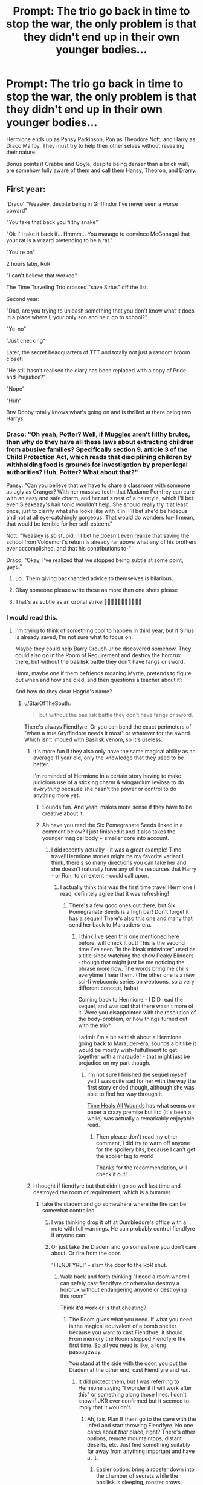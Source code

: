 #+TITLE: Prompt: The trio go back in time to stop the war, the only problem is that they didn't end up in their *own* younger bodies...

* Prompt: The trio go back in time to stop the war, the only problem is that they didn't end up in their *own* younger bodies...
:PROPERTIES:
:Author: ShredofInsanity
:Score: 349
:DateUnix: 1587068251.0
:DateShort: 2020-Apr-17
:END:
Hermione ends up as Pansy Parkinson, Ron as Theodore Nott, and Harry as Draco Malfoy. They must try to help their other selves without revealing their nature.

Bonus points if Crabbe and Goyle, despite being denser than a brick wall, are somehow fully aware of them and call them Hansy, Theoron, and Drarry.


** First year:

'Draco' "Weasley, despite being in Griffindor I've never seen a worse coward"

"You take that back you filthy snake"

"Ok I'll take it back if... Hmmm... You manage to convince McGonagal that your rat is a wizard pretending to be a rat."

"You're on"

2 hours later, RoR:

"I can't believe that worked"

The Time Traveling Trio crossed "save Sirius" off the list.

Second year:

"Dad, are you trying to unleash something that you don't know what it does in a place where I, your only son and heir, go to school?"

"Ye-no"

"Just checking"

Later, the secret headquarters of TTT and totally not just a random broom closet:

"He still hasn't realised the diary has been replaced with a copy of Pride and Prejudice?"

"Nope"

"Huh"

Btw Dobby totally knows what's going on and is thrilled at there being two Harrys
:PROPERTIES:
:Author: HairyHorux
:Score: 190
:DateUnix: 1587082053.0
:DateShort: 2020-Apr-17
:END:

*** Draco: "Oh yeah, Potter? Well, if Muggles aren't filthy brutes, then why do they have all these laws about extracting children from abusive families? Specifically section 9, article 3 of the Child Protection Act, which reads that disciplining children by withholding food is grounds for investigation by proper legal authorities? Huh, Potter? What about that?"

Pansy: "Can you believe that we have to share a classroom with someone as ugly as Granger? With her massive teeth that Madame Pomfrey can cure with an easy and safe charm, and her rat's nest of a hairstyle, which I'll bet even Sleakeazy's hair tonic wouldn't help. She should really try it at least once, just to clarify what she looks like with it in. I'll bet she'd be hideous and not at all eye-catchingly gorgeous. That would do wonders for- I mean, that would be terrible for her self-esteem."

Nott: "Weasley is so stupid, I'll bet he doesn't even realize that saving the school from Voldemort's return is already far above what any of his brothers ever accomplished, and that his contributions to-"

Draco: "Okay, I've realized that we stopped being subtle at some point, guys."
:PROPERTIES:
:Author: ForwardDiscussion
:Score: 211
:DateUnix: 1587090235.0
:DateShort: 2020-Apr-17
:END:

**** Lol. Them giving backhanded advice to themselves is hilarious.
:PROPERTIES:
:Author: StarOfTheSouth
:Score: 86
:DateUnix: 1587091191.0
:DateShort: 2020-Apr-17
:END:


**** Okay someone please write these as more than one shots please
:PROPERTIES:
:Author: TheIncendiaryDevice
:Score: 26
:DateUnix: 1587110373.0
:DateShort: 2020-Apr-17
:END:


**** That's as subtle as an orbital strike!🤣🤣🤣🤣🤣🤣🤣🤣🤣🤣🤣
:PROPERTIES:
:Author: Roncom234
:Score: 18
:DateUnix: 1587117085.0
:DateShort: 2020-Apr-17
:END:


*** I would read this.
:PROPERTIES:
:Author: angeliqu
:Score: 39
:DateUnix: 1587082869.0
:DateShort: 2020-Apr-17
:END:

**** I'm trying to think of something cool to happen in third year, but if Sirius is already saved, I'm not sure what to focus on.

Maybe they could help Barry Crouch Jr be discovered somehow. They could also go in the Room of Requirement and destroy the horcrux there, but without the basilisk battle they don't have fangs or sword.

Hmm, maybe one if them befriends moaning Myrtle, pretends to figure out when and how she died, and then questions a teacher about it?

And how do they clear Hagrid's name?
:PROPERTIES:
:Author: academico5000
:Score: 36
:DateUnix: 1587084338.0
:DateShort: 2020-Apr-17
:END:

***** u/StarOfTheSouth:
#+begin_quote
  but without the basilisk battle they don't have fangs or sword.
#+end_quote

There's always Fiendfyre. Or you can bend the exact perimeters of "when a true Gryffindore needs it most" or whatever for the sword. Which isn't imbued with Basilisk venom, so it's useless.
:PROPERTIES:
:Author: StarOfTheSouth
:Score: 31
:DateUnix: 1587085197.0
:DateShort: 2020-Apr-17
:END:

****** It's more fun if they also only have the same magical ability as an average 11 year old, only the knowledge that they used to be better.

I'm reminded of Hermione in a certain story having to make judicious use of a sticking charm & wingardium leviosa to do /everything/ because she hasn't the power or control to do anything more yet.
:PROPERTIES:
:Author: 360Saturn
:Score: 15
:DateUnix: 1587133414.0
:DateShort: 2020-Apr-17
:END:

******* Sounds fun. And yeah, makes more sense if they have to be creative about it.
:PROPERTIES:
:Author: StarOfTheSouth
:Score: 4
:DateUnix: 1587133620.0
:DateShort: 2020-Apr-17
:END:


******* Ah have you read the Six Pomegranate Seeds linked in a comment below? I just finished it and it also takes the younger magical body + smaller core into account.
:PROPERTIES:
:Author: one_small_god
:Score: 1
:DateUnix: 1587401608.0
:DateShort: 2020-Apr-20
:END:

******** I did recently actually - it was a great example! Time travel!Hermione stories might be my favorite variant I think, there's so many directions you can take her and she doesn't naturally have any of the resources that Harry - or Ron, to an extent - could call upon.
:PROPERTIES:
:Author: 360Saturn
:Score: 3
:DateUnix: 1587402012.0
:DateShort: 2020-Apr-20
:END:

********* I actually think this was the first time travel!Hermione I read, definitely agree that it was refreshing!
:PROPERTIES:
:Author: one_small_god
:Score: 2
:DateUnix: 1587404282.0
:DateShort: 2020-Apr-20
:END:

********** There's a few good ones out there, but Six Pomegranate Seeds is a high bar! Don't forget it has a sequel! There's also [[https://archiveofourown.org/works/15430560/chapters/35816418][this one]] and many that send her back to Marauders-era.
:PROPERTIES:
:Author: 360Saturn
:Score: 3
:DateUnix: 1587404986.0
:DateShort: 2020-Apr-20
:END:

*********** I think I've seen this one mentioned here before, will check it out! This is the second time I've seen "In the bleak midwinter" used as a title since watching the show Peaky Blinders - though that might just be me noticing the phrase more now. The words bring me chills everytime I hear them. (The other one is a new sci-fi webcomic series on webtoons, so a very different concept, haha)

Coming back to Hermione - I DID read the sequel, and was sad that there wasn't more of it. Were you disappointed with the resolution of the body-problem, or how things turned out with the trio?

I admit I'm a bit skittish about a Hermione going back to Marauder-era, sounds a bit like it would be mostly wish-fulfullment to get together with a marauder - that might just be prejudice on my part though.
:PROPERTIES:
:Author: one_small_god
:Score: 1
:DateUnix: 1587405760.0
:DateShort: 2020-Apr-20
:END:

************ I'm not sure I finished the sequel myself yet! I was quite sad for her with the way the first story ended though, although she was able to find her way through it.

[[https://www.fanfiction.net/s/7410369/1/][Time Heals All Wounds]] has what seems on paper a crazy premise but iirc (it's been a while) was actually a remarkably enjoyable read.
:PROPERTIES:
:Author: 360Saturn
:Score: 2
:DateUnix: 1587407429.0
:DateShort: 2020-Apr-20
:END:

************* Then please don't read my other comment, I did try to warn off anyone for the spoilery bits, because I can't get the spoiler tag to work!

Thanks for the recommendation, will check it out!
:PROPERTIES:
:Author: one_small_god
:Score: 1
:DateUnix: 1587409823.0
:DateShort: 2020-Apr-20
:END:


****** I thought if fiendfyre but that didn't go so well last time and destroyed the room of requirement, which is a bummer.
:PROPERTIES:
:Author: academico5000
:Score: 8
:DateUnix: 1587085645.0
:DateShort: 2020-Apr-17
:END:

******* take the diadem and go somewhere where the fire can be somewhat controlled
:PROPERTIES:
:Author: TiffieGeltz
:Score: 6
:DateUnix: 1587098153.0
:DateShort: 2020-Apr-17
:END:

******** I was thinking drop it off at Dumbledore's office with a note with full warnings. He can probably control fiendfyre if anyone can
:PROPERTIES:
:Author: academico5000
:Score: 10
:DateUnix: 1587098487.0
:DateShort: 2020-Apr-17
:END:


******** Or just take the Diadem and go somewhere you don't care about. Or fire from the door.

"FIENDFYRE!" - slam the door to the RoR shut.
:PROPERTIES:
:Author: StarOfTheSouth
:Score: 7
:DateUnix: 1587098862.0
:DateShort: 2020-Apr-17
:END:

********* Walk back and forth thinking "I need a room where I can safely cast fiendfyre or otherwise destroy a horcrux without endangering anyone or destroying this room"

Think it'd work or is that cheating?
:PROPERTIES:
:Author: academico5000
:Score: 17
:DateUnix: 1587100431.0
:DateShort: 2020-Apr-17
:END:

********** The Room gives what you need. If what you need is the magical equivalent of a bomb shelter because you want to cast Fiendfyre, it should. From memory the Room stopped Fiendfyre the first time. So all you need is like, a long passageway.

You stand at the side with the door, you put the Diadem at the other end, cast Fiendfyre and /run/.
:PROPERTIES:
:Author: StarOfTheSouth
:Score: 10
:DateUnix: 1587100578.0
:DateShort: 2020-Apr-17
:END:

*********** It did protect them, but I was referring to Hermione saying "I wonder if it will work after this" or something along those lines. I don't know if JKR ever confirmed but it seemed to imply that it wouldn't.
:PROPERTIES:
:Author: academico5000
:Score: 10
:DateUnix: 1587101822.0
:DateShort: 2020-Apr-17
:END:

************ Ah, fair. Plan B then: go to the cave with the Inferi and start throwing Fiendfyre. No one cares about /that/ place, right? There's other options, remote mountaintops, distant deserts, etc. Just find something suitably far away from anything important and have at it.
:PROPERTIES:
:Author: StarOfTheSouth
:Score: 4
:DateUnix: 1587101931.0
:DateShort: 2020-Apr-17
:END:

************* Easier option: bring a rooster down into the chamber of secrets while the basilisk is sleeping, rooster crows, basilisk dies, use the fangs. Didn't occur to me sooner.
:PROPERTIES:
:Author: academico5000
:Score: 8
:DateUnix: 1587102016.0
:DateShort: 2020-Apr-17
:END:

************** Or that. Assuming that the new Harry can still speak Parseltongue to get into the Chamber. He might not, depending on how it works.

Or Ron can open it because he can /do that/ I guess.
:PROPERTIES:
:Author: StarOfTheSouth
:Score: 4
:DateUnix: 1587102090.0
:DateShort: 2020-Apr-17
:END:

*************** Haha yes. Parseltongue ex machina? Or, or, they could /trick/ the young Harry into opening it for them somehow!!
:PROPERTIES:
:Author: academico5000
:Score: 6
:DateUnix: 1587102600.0
:DateShort: 2020-Apr-17
:END:

**************** Problem with that, is that it would involve Harry having to go down with them. And that would lead to a lot of conversations no one really wants to have just yet.

Like how they knew there was a Basilisk down there. Or why Harry can speak to snakes. Or what they're doing with that Diadem.
:PROPERTIES:
:Author: StarOfTheSouth
:Score: 5
:DateUnix: 1587103029.0
:DateShort: 2020-Apr-17
:END:

***************** Hehe. That would be the fun part, figuring it out. You could cheat and make up some sort of memory potion where they take him and do the things, but then he forgets about it. That's a bit lazy though. I would reaaalllly love to think of some routes of action where this could be pulled off that don't interfere with suspension of disbelief too much, or resort to magics that have nothing to do with canon.

What if they somehow got Harry to have a conversation with a snake, and say necessary words like "open" in the conversation. Then they bring a pensieve down with them and use it like a tape recorder. (Like when Bertha Jorkins sort of popped out of the pensieve in Dumbledore's office.)
:PROPERTIES:
:Author: academico5000
:Score: 7
:DateUnix: 1587109731.0
:DateShort: 2020-Apr-17
:END:

****************** u/StarOfTheSouth:
#+begin_quote
  you could cheat and make up some sort of memory potion
#+end_quote

See, I'd probably end up going cartoonishly crack with this idea, so instead of a potion it's Ron with a frying pan or something.

But yeah, creative solutions are preferred, even if I do enjoy different sorts of magic showing up in fics.
:PROPERTIES:
:Author: StarOfTheSouth
:Score: 5
:DateUnix: 1587112896.0
:DateShort: 2020-Apr-17
:END:


***** Their mission could be to make Remus Lupin stay as the DADA teacher. He was the best one they had and that would prevent Fake-Moody and Umbridge from coming. So if they raised awareness of this potion that let's werewolves be peaceful at full moon, he wouldn't need to leave.
:PROPERTIES:
:Author: -tschulie
:Score: 16
:DateUnix: 1587104673.0
:DateShort: 2020-Apr-17
:END:

****** They'd have to break Tom's curse on the position to do that, I presume. Which would mean perhaps delving into the magic surrounding it - the only other option is to kill him with all his horcruxes.

It gets really difficult when they have to figure out how to get rid of the horcrux in young!Harry. That's why so many of these fics preserve the timeline. He can only live through AK if Voldemort uses his blood for the build a body ritual. Unless you make up some other magic to do it which I'm not a fan of.
:PROPERTIES:
:Author: academico5000
:Score: 10
:DateUnix: 1587109414.0
:DateShort: 2020-Apr-17
:END:

******* u/StarOfTheSouth:
#+begin_quote
  Which would mean perhaps delving into the magic surrounding it - the only other option is to kill him with all his horcruxes.
#+end_quote

Or just end the course of "Defence Against the Dark Arts" and start a /new/ course titled "Defending Yourself Against the Dark Arts" or something.

The new position is /not/ cursed, so Lupin can stay on.
:PROPERTIES:
:Author: StarOfTheSouth
:Score: 14
:DateUnix: 1587113000.0
:DateShort: 2020-Apr-17
:END:

******** Now that's thinking outside the box.
:PROPERTIES:
:Author: academico5000
:Score: 7
:DateUnix: 1587113064.0
:DateShort: 2020-Apr-17
:END:

********* Forty years and no one thought of that. See: it's stuff like this why I think wizards are all idiots.

Of course, there is the problem of convincing the higher ups to go along with this, but that's a separate issue.
:PROPERTIES:
:Author: StarOfTheSouth
:Score: 8
:DateUnix: 1587113146.0
:DateShort: 2020-Apr-17
:END:

********** Most wizards /are/ idiots. It's the failing of being able to wave a wand to complete most daily tasks. It causes one to strive and struggle for little which leads to a less expansive and adaptable thought process. If one can't accomplish a task easily with a wand they often times just forget about the possibility --- Patronus charm capability is supposed to be far and few between, yet Harry Potter was able to teach and encourage all the /DA/ kids into being able to perform it. They didn't just need encouragement from Harry but the clear and very real immediate threat that the Dementors around the school had provided. They believed they /needed/ to be able to perform the Patronus charm even if it was an incorporeal Patronus. Most wizards will not have such a situation where they /must/ be able to perform a spell outside of school requirements.

Half-bloods have an interesting perspective in being able to see both worlds from a familiar perspective that makes adaptation to both easy enough to prevent the stagnation often seen in wizard development and thought process.

If think about how the most powerful wizards in the series: * * Harry Potter --- Half-blooded * Albus Dumbledore --- Half-blooded * Tom Riddle --- Half-blooded * Gellert Grindelwald --- unknown if he is a pure blood or half-blood. Considering his knowledge about muggle history and current events during his time it would make the most sense for him to be half-blooded, having lived his early life with a foot in the muggle world. * Severus Snape --- Half-blooded. Honorable mention. I am unsure if I would consider Severus Snape to be one of the most powerful but he's certainly one of the most cunning in utilizing what power he does possess. He was able to keep up the charade with an intensely paranoid Voldemort for so long. I'm not sure if the Elder Wand bonding debacle that lead to his death was due to a failing on Tom's part of to Snapes manipulations leading Voldemort into believing the Elder Wand saw him as it's master as opposed to Snape.
:PROPERTIES:
:Author: Kitten_Wizard
:Score: 8
:DateUnix: 1587129574.0
:DateShort: 2020-Apr-17
:END:

*********** I don't know about you but Neville is pretty powerful, and is a pureblood.
:PROPERTIES:
:Author: Erkkipotter
:Score: 3
:DateUnix: 1587137472.0
:DateShort: 2020-Apr-17
:END:

************ It's been a while since I've read the books again but I can't actually remember Neville excelling in /any/ wand work.
:PROPERTIES:
:Author: Kitten_Wizard
:Score: 3
:DateUnix: 1587150643.0
:DateShort: 2020-Apr-17
:END:

************* Maybe because he had his fathers wand? Which wasn't at all matched to him? You know neville got another wand later and suddenly everything was easy.
:PROPERTIES:
:Author: Erkkipotter
:Score: 3
:DateUnix: 1587157143.0
:DateShort: 2020-Apr-18
:END:


******* Or work around the wording of it. If Lupin moved to part time or officially quit but stayed on as an advisor or something along such lines.
:PROPERTIES:
:Author: 360Saturn
:Score: 2
:DateUnix: 1587133526.0
:DateShort: 2020-Apr-17
:END:


*** I love the idea that Dobby time travels too and is just stoked he gets double the Harry Potter.
:PROPERTIES:
:Author: goo_goo_gajoob
:Score: 1
:DateUnix: 1588327059.0
:DateShort: 2020-May-01
:END:


** Switch Harry and Ron because Ron hates Draco more and it would be more fun
:PROPERTIES:
:Author: InLoveWithBooks
:Score: 96
:DateUnix: 1587076892.0
:DateShort: 2020-Apr-17
:END:

*** You could have a small arc with this, draw out the stages of grief in a comical manner. First he denies it, says he /is/ ron and noone else, then he rages against his identity, then he dyes his hair red and uses a marker to draw freckles, then he gets depressed, and then he starts making jokes about it.

"I have become the very thing I swore to destroy, Harry"

"Hey, Harry! Check out how pure my blood is!"

"They say you should trust nobody, not even yourself." /taps nose/

Just stuff like that. Angst is overdone.
:PROPERTIES:
:Author: Uncommonality
:Score: 141
:DateUnix: 1587079078.0
:DateShort: 2020-Apr-17
:END:

**** I would definitely read this. Especially if the other characters are fairly serious and Ron's drama-Queen antics are just like sprinkled through and the main characters mostly ignore him but all the side characters are really confused.
:PROPERTIES:
:Author: angeliqu
:Score: 74
:DateUnix: 1587082929.0
:DateShort: 2020-Apr-17
:END:

***** That would be hilarious.
:PROPERTIES:
:Author: ShredofInsanity
:Score: 28
:DateUnix: 1587083237.0
:DateShort: 2020-Apr-17
:END:


**** Ron starts acting like A Very Potter Musical's Draco, lounging and rolling on the ground whenever he's been talking for more than ten seconds, talking about riding lions on Mars, and determinedly reminding everyone that he doesn't have a crush on Hermione Granger, who doesn't have any good points except her perfect diction, beautiful hazel eyes, inspiring drive to improve herself, and adorable buck teeth.
:PROPERTIES:
:Author: ForwardDiscussion
:Score: 63
:DateUnix: 1587089616.0
:DateShort: 2020-Apr-17
:END:

***** Anddddd now I know how I'm spending my night.
:PROPERTIES:
:Author: orangedarkchocolate
:Score: 23
:DateUnix: 1587096557.0
:DateShort: 2020-Apr-17
:END:


***** I am rescinding an upvote and giving it to you. I hope you're happy
:PROPERTIES:
:Author: TheIncendiaryDevice
:Score: 10
:DateUnix: 1587110611.0
:DateShort: 2020-Apr-17
:END:


**** Harry or Hermione morbidly responds to that with

H: "Well, we need to wait until third year..."\\
R: "Why?"\\
H: "We need a dementor to fully cement the change."\\
R: "Why the bloody hell would we need that for that?!"\\
H: "Everybody knows gingers don't have souls."\\
Cue Harry pissing himself in laughter as Ron sputters.\\
End angst.
:PROPERTIES:
:Author: Nyanmaru_San
:Score: 58
:DateUnix: 1587085585.0
:DateShort: 2020-Apr-17
:END:


*** Ooh yes that way Harry can tell Ron "here, you finally get what you've always wanted money and sort of fame"
:PROPERTIES:
:Author: Lost_in_math
:Score: 34
:DateUnix: 1587079962.0
:DateShort: 2020-Apr-17
:END:

**** Yeeessss
:PROPERTIES:
:Author: InLoveWithBooks
:Score: 11
:DateUnix: 1587080027.0
:DateShort: 2020-Apr-17
:END:


*** Voldemort manages to come back somehow but ron has grown attached to his malfoy family

so has to save them
:PROPERTIES:
:Author: CommanderL3
:Score: 37
:DateUnix: 1587084090.0
:DateShort: 2020-Apr-17
:END:


*** What happens when Draco!Ron starts interacting with Dobby?
:PROPERTIES:
:Author: CryptidGrimnoir
:Score: 20
:DateUnix: 1587083398.0
:DateShort: 2020-Apr-17
:END:

**** Presumably be utterly confused as to why Draco now identifies as a ginger.
:PROPERTIES:
:Author: ShredofInsanity
:Score: 40
:DateUnix: 1587084191.0
:DateShort: 2020-Apr-17
:END:


**** Idk dobby would probably know he isn't really Draco magical signature or something....
:PROPERTIES:
:Author: InLoveWithBooks
:Score: 6
:DateUnix: 1587084147.0
:DateShort: 2020-Apr-17
:END:

***** Or Draco!Ron summons Dobby to Hogwarts and immediately frees him.
:PROPERTIES:
:Author: CryptidGrimnoir
:Score: 9
:DateUnix: 1587087616.0
:DateShort: 2020-Apr-17
:END:

****** Ron/Draco: "Wait, I have an idea."

Ron/Draco: /Proceeds to free every Malfoy House Elf./
:PROPERTIES:
:Author: StarOfTheSouth
:Score: 14
:DateUnix: 1587091331.0
:DateShort: 2020-Apr-17
:END:

******* Was there more than one Malfoy House Elf? I know fanon likes to think that there was, but I don't remember Regular Malfoy mentioning it in canon?
:PROPERTIES:
:Author: CryptidGrimnoir
:Score: 3
:DateUnix: 1587116141.0
:DateShort: 2020-Apr-17
:END:

******** Not sure, but I can't see people like Lucius and Narcissa having only /one/ servant. Magic or no, Dobby can only be in one place at once.
:PROPERTIES:
:Author: StarOfTheSouth
:Score: 7
:DateUnix: 1587116268.0
:DateShort: 2020-Apr-17
:END:

********* Dobby mentions that in the War, "we House Elves were treated like vermin. Of course...Dobby is still treated like vermin."

You have a point about Lucius and Narcissa being the type of people who would have more than one servant, but I can't see Dobby not mentioning "the other House Elves who are still serving Dobby's old masters."

And Draco actually mentioned that Lupin "dresses like our old House Elf," which seems to imply there was only ever Dobby.

Though the image of Draco having to do chores for the first time ever after Dobby gets his freedom and having no idea what to do is amusing.
:PROPERTIES:
:Author: CryptidGrimnoir
:Score: 12
:DateUnix: 1587116607.0
:DateShort: 2020-Apr-17
:END:

********** Okay, yeah, that's really funny to imagine (if they hadn't gotten a new one by then).
:PROPERTIES:
:Author: StarOfTheSouth
:Score: 5
:DateUnix: 1587116851.0
:DateShort: 2020-Apr-17
:END:

*********** "OWWWW!"

"Draco! You ironed your hand!"

"OWWWWWW!"

"And ruined my vest!"
:PROPERTIES:
:Author: CryptidGrimnoir
:Score: 10
:DateUnix: 1587121401.0
:DateShort: 2020-Apr-17
:END:


** It would be good if it started off with them not knowing each other's identities and gradually figuring it out other time.
:PROPERTIES:
:Author: paulfromtwitch
:Score: 43
:DateUnix: 1587085413.0
:DateShort: 2020-Apr-17
:END:

*** Those awkward few hours where they're trying to figure out who the other two are without looking like a crazy person.

Sounds awesome and hilarious.
:PROPERTIES:
:Author: StarOfTheSouth
:Score: 33
:DateUnix: 1587091645.0
:DateShort: 2020-Apr-17
:END:

**** Oh that sounds like my favorite part. I'm going with the concept of Harry being Nott and Ron being Draco mentioned above:

Harry woke up and felt /different/. Smaller, lighter. It had worked! But where was he? He looked up and above him were green drapes around a four-poster bed. He didn't recognize this place. Cautiously, he peered between an opening in the fabric and saw stone walls and other green drapery. Across from him, a teenage boy still slept under silvery blankets.

Suddenly, a loud noise crashed behind him. He jerked around and whipped open the curtains, reaching for a wand - where on Earth was it? - as he saw ...Draco Malfoy?

For it was Malfoy, eleven years old and tangled in blankets on the stone floor, with his comb, mirror, and various other items having apparently spilled off of his dresser and onto the floor around him.

/His dresser./ Harry looked around again and it clicked. Making an educated guess based on his brief time in the Slytherin common room in second year, he was now in the Slytherin dormitory. His jaw dropped as he and Malfoy stared at each other for a moment.

"Er...sorry. Uh, bad dream."

This was not what Harry was expecting at all and his eyebrows shot to the sky. Malfoy disentangled himself from the blankets, glancing around nervously and taking slow steps toward the trunk at the foot of his bed. He quickly pulled on some robes and rushed out of the room.

That was when Harry felt a quite uncomfortable sensation in his stomach. Something was very, very off here. He looked down at his hands. They looked strange and unfamiliar. First year had been a very long time ago, but he did not think he would not recognize his own hands. With trepidation he rose out of the bed, and bent down to pick up the fallen mirror, which was still in one piece probably due to an anti-shatter spell. Fighting the dread that continued to gnaw in his stomach, he looked down.

Theodore Nott's eleven year old face looked back at him.

(This is really fun - I could actually keep going, but gonna go ahead and share this.)
:PROPERTIES:
:Author: academico5000
:Score: 42
:DateUnix: 1587100231.0
:DateShort: 2020-Apr-17
:END:

***** Nice. Looks interesting.
:PROPERTIES:
:Author: StarOfTheSouth
:Score: 6
:DateUnix: 1587100634.0
:DateShort: 2020-Apr-17
:END:

****** I like writing fanfic because I feel like it's ok to use tropes and cliches.
:PROPERTIES:
:Author: academico5000
:Score: 12
:DateUnix: 1587100800.0
:DateShort: 2020-Apr-17
:END:

******* Yeah, same (though I've not done anything for HP yet).

I don't /get/ the all encompassing hatred this sub seems to have sometimes about tropes and cliches. I'm actively planning on throwing a bunch into my HP story, just to see if I can do them good.

Tropes and Cliches are like any part of writing: it all comes down to execution.

And if nothing else, tropes and cliches are /fun/.
:PROPERTIES:
:Author: StarOfTheSouth
:Score: 9
:DateUnix: 1587100916.0
:DateShort: 2020-Apr-17
:END:

******** Well you can't actually write without some tropes. Which is why I think writing fanfic is good for me, it helps me relax about that.
:PROPERTIES:
:Author: academico5000
:Score: 4
:DateUnix: 1587101864.0
:DateShort: 2020-Apr-17
:END:

********* Out of curiosity, what are some fun tropes you enjoy writing?
:PROPERTIES:
:Author: StarOfTheSouth
:Score: 1
:DateUnix: 1587101960.0
:DateShort: 2020-Apr-17
:END:

********** I have no idea honestly. The cliches I used here were things like "he had a horrible feeling in his stomach. Something was very very wrong." And "this was not at all what he was expecting." The whole dread about looking in the mirror. I wouldn't say I enjoy writing them, but I guess I enjoy not feeling pressure to /not/ use them.
:PROPERTIES:
:Author: academico5000
:Score: 3
:DateUnix: 1587102543.0
:DateShort: 2020-Apr-17
:END:

*********** Ah, gotcha. I'm more of the "Parselmagic" sort of cliche user. Where I find a neat idea and see how it works.
:PROPERTIES:
:Author: StarOfTheSouth
:Score: 5
:DateUnix: 1587103130.0
:DateShort: 2020-Apr-17
:END:

************ Oh yeah I see. Honestly I'm not that interested in a lot of those tropes...I mean I do enjoy wish fulfillment for sure. I guess I like fix its. My focus in fix its though is on communication and how if characters actually communicated with each other clearly their lives would be so much more pleasant.
:PROPERTIES:
:Author: academico5000
:Score: 2
:DateUnix: 1587109529.0
:DateShort: 2020-Apr-17
:END:

************* If Harry Potter characters actually communicated the plot would rap up much neater. Dumbledore would turn the Order of the Phoenix against the Horcruxes, Harry would understand the need to better himself because of the threat of Voldemort, and so on.

That said, hope you write stuff you enjoy, it's more fun that way.
:PROPERTIES:
:Author: StarOfTheSouth
:Score: 1
:DateUnix: 1587112791.0
:DateShort: 2020-Apr-17
:END:


*** Hermione would think of a safe word.

Only the safe word is Nargles. For a while they think Luna is Hermione.

Maybe Luna stays in the club.

Also what happens to Draco, Pansy and Theodores personality? Are they dead? Are they asleep/dormant? Are they watching but unable to control the body?
:PROPERTIES:
:Author: Langtang
:Score: 13
:DateUnix: 1587150984.0
:DateShort: 2020-Apr-17
:END:

**** u/StarOfTheSouth:
#+begin_quote
  Hermione would think of a safe word.
#+end_quote

Depends on the context. If they missed their own bodies due to something entirely unpredictable then it's entirely likely that she expected to simply wake up as herself and didn't think to /need/ a safe word.
:PROPERTIES:
:Author: StarOfTheSouth
:Score: 3
:DateUnix: 1587173336.0
:DateShort: 2020-Apr-18
:END:


**** Maybe they're kept in Harry, Ron, and Hermione's older self bodies. I can see that being hilarious
:PROPERTIES:
:Author: whyamihere4568
:Score: 1
:DateUnix: 1590185368.0
:DateShort: 2020-May-23
:END:


** Oh this would be hilarious, 10/10 would read it
:PROPERTIES:
:Author: AuroraVines
:Score: 55
:DateUnix: 1587072214.0
:DateShort: 2020-Apr-17
:END:


** Yes, that would be great. The original trio would very quickly get suspicious of them.
:PROPERTIES:
:Author: vanfalkenburg
:Score: 53
:DateUnix: 1587075131.0
:DateShort: 2020-Apr-17
:END:

*** 😂 Just picturing it is hilarious. This story could really go in two directions though: they lean into their enemies' original personalities to preserve the timeline more closely, or they undermine the pureblood philosophy. The second one has certainly been done enough though.
:PROPERTIES:
:Author: academico5000
:Score: 23
:DateUnix: 1587084450.0
:DateShort: 2020-Apr-17
:END:


*** Man, just imagine Original Trio confronting Time Travel Trio.
:PROPERTIES:
:Author: CryptidGrimnoir
:Score: 20
:DateUnix: 1587087907.0
:DateShort: 2020-Apr-17
:END:

**** Oh please please, can someone with better talent write this?
:PROPERTIES:
:Author: TheIncendiaryDevice
:Score: 8
:DateUnix: 1587110721.0
:DateShort: 2020-Apr-17
:END:


**** Umm...

Pansy - "For Merlin's sake Granger , do something with your horrible hair...."
:PROPERTIES:
:Author: _simrendipity
:Score: 6
:DateUnix: 1587188173.0
:DateShort: 2020-Apr-18
:END:

***** I was thinking more that Original Trio tries to trap the Time Travel Trio doing something sneaky, but that works too!
:PROPERTIES:
:Author: CryptidGrimnoir
:Score: 4
:DateUnix: 1587205773.0
:DateShort: 2020-Apr-18
:END:

****** That sounds interesting... Some stuff...I could think of...

"I thought Malfoy's favorite profesor was Snape..And now he's lingering around that Quirrel like anything. I wonder, what Quirrel has to do with him ?"

Meanwhile Ron be like , "It's Malfoy.. I don't know what he wants from my scabbers? His eyes were fixed on it all the way in the Great hall..."

And One night , Malfoy sneaks into Harry's dormitory to get the invisibility cloak . And Ron catches him red handed.
:PROPERTIES:
:Author: _simrendipity
:Score: 6
:DateUnix: 1587207358.0
:DateShort: 2020-Apr-18
:END:

******* "What are you doing?!"

"Er...making sure Potter doesn't put this in the laundry. It ruins the Invisibility part."

"But how do you even know about it?"

"Er...Weasely, you talk in your sleep and I heard you in History of Magic."

--------------

"They might be on to us..."

"How do you figure?"

/Draco!Ron yanks the Invisibility Cloak off the Original Trio/

"Oh, bugger."
:PROPERTIES:
:Author: CryptidGrimnoir
:Score: 9
:DateUnix: 1587208467.0
:DateShort: 2020-Apr-18
:END:

******** Nice one! 😉😁👍🏻
:PROPERTIES:
:Author: _simrendipity
:Score: 4
:DateUnix: 1587209767.0
:DateShort: 2020-Apr-18
:END:

********* "We're in so much trouble."

"It's gonna be fine!"

"We tied the three of our younger selves up and locked them in a broom closet, how is that going to be fine?"

"Um...well...Slytherin's gonna lose House Points when we get caught!"

"Ronald!"
:PROPERTIES:
:Author: CryptidGrimnoir
:Score: 10
:DateUnix: 1587235285.0
:DateShort: 2020-Apr-18
:END:

********** Good one😁

What about....this...

Draco standing in front of Mirror of Erised...

And I couldn't think of anything about it...rn...
:PROPERTIES:
:Author: _simrendipity
:Score: 4
:DateUnix: 1587243728.0
:DateShort: 2020-Apr-19
:END:

*********** Well, is this Draco!Ron? He'd want all the bad guys defeated, and all the Horcruxes destroyed, and he'd want his Original Self not to blow things with Original Hermione.
:PROPERTIES:
:Author: CryptidGrimnoir
:Score: 2
:DateUnix: 1587244093.0
:DateShort: 2020-Apr-19
:END:

************ Yeah. .this fits!
:PROPERTIES:
:Author: _simrendipity
:Score: 2
:DateUnix: 1587245093.0
:DateShort: 2020-Apr-19
:END:


** Just casually calls them ship names lol Also what would happen to the real Draco Pansy and Theo Though I guess that would be the authors job to figure out but curious about your thoughts
:PROPERTIES:
:Author: Oopdidoop
:Score: 16
:DateUnix: 1587088058.0
:DateShort: 2020-Apr-17
:END:

*** Presumably they are overwritten. Death of personality and all that. Of course, they could also simply be exchanged... Grown trio occupies their bodies in the past, so they occupy the trio in the (former) future.
:PROPERTIES:
:Author: ShredofInsanity
:Score: 16
:DateUnix: 1587094669.0
:DateShort: 2020-Apr-17
:END:

**** Hm, in an alternate reality or not? I don't like the alternate reality version of time travel because it implies no one is really saved in the original timeline.

But it would be cool if the fic flashed forward to Pansy, Theo, and Draco waking up in the corresponding bodies (or mix it up, why not) and figuring out what the heck is going on. At first, somehow, due to wibbly wobbly timey wimey stuff, they live in the reality the trio left. But as the trio changes things in the past, their reality starts to change as well, but they retain their memories.

I could come up with some contrived reason why their future isn't automatically changed, if necessary. Throw some math in there or something to do with the phase of the moon.

Or not. Just throw them into the final results of the trio's changes, but reveal it bit by bit, while going back and forth in time.

Then, when the /original/ trio grow up (the versions that didn't come from the future) their consciousnesses eventually merge with or are replaced by with Pansy, Draco, and Theo.
:PROPERTIES:
:Author: academico5000
:Score: 3
:DateUnix: 1587099024.0
:DateShort: 2020-Apr-17
:END:

***** u/DaGeek247:
#+begin_quote
  I don't like the alternate reality version of time travel because it implies no one is really saved in the original timeline.
#+end_quote

I've not seen this perspective before. I'm not a fan of the same reality different time theory because it means the mass murder of literally billions of people, for petty reasons like personal grief and/or the death of a small community.
:PROPERTIES:
:Author: DaGeek247
:Score: 3
:DateUnix: 1587138151.0
:DateShort: 2020-Apr-17
:END:

****** You think of people as being murdered because their futures are changed?
:PROPERTIES:
:Author: academico5000
:Score: 5
:DateUnix: 1587142795.0
:DateShort: 2020-Apr-17
:END:

******* I think of people as being murdered when they cease to exist because of someone else's deliberate choice.
:PROPERTIES:
:Author: DaGeek247
:Score: 2
:DateUnix: 1587143937.0
:DateShort: 2020-Apr-17
:END:

******** Are you talking about babies that wouldn't be born due to changes, or people who are still alive in the past but part of their lives ceases to exist (like their existence from age 15-39 or something)?
:PROPERTIES:
:Author: academico5000
:Score: 3
:DateUnix: 1587145058.0
:DateShort: 2020-Apr-17
:END:

********* Yes. Time travel to a few hours back, that's rude as fuck, but not really bad. Time travel to last year is a serious violation of personal integrity, and time travel past that is the murder of the people you left behind.

Babies not being born, loss of personality and self, these are all not okay. Time travel that changes things is thoughtless murder. Time travel that goes to a different place in an earlier time neatly sidesteps that issue.
:PROPERTIES:
:Author: DaGeek247
:Score: 1
:DateUnix: 1587146272.0
:DateShort: 2020-Apr-17
:END:

********** Of course, in a society that doesn't think twice about raping the minds of the 'clueless muggles' to keep their little society a secret, it's par for the course really.
:PROPERTIES:
:Author: DaGeek247
:Score: 1
:DateUnix: 1587146336.0
:DateShort: 2020-Apr-17
:END:


*** Maybe they are each sharing the body and simply both have to agree to do something otherwise it could breakdown into a power of wills. For example draco wants to sabotage hermiones cauldron in potions but keeps getting stopped by internal harry in the end they accidentally drop the sabotage ingredient in their own cauldron which results in them being knocked out and harry catching the blame from snape as it's just like what his father would do.
:PROPERTIES:
:Author: MajicReno
:Score: 7
:DateUnix: 1587098930.0
:DateShort: 2020-Apr-17
:END:

**** I /do/ love the idea of Draco with an inner Harry as his conscience. Mostly because I can see Draco complaining that he got stuck with /Potter/ and not a Pureblood or something.
:PROPERTIES:
:Author: StarOfTheSouth
:Score: 6
:DateUnix: 1587113258.0
:DateShort: 2020-Apr-17
:END:


** Honestly, if they are in anyway competent and don't bother with that "keeping the timeline" crap, they will fix up things even faster than in their own bodies. They can further plunder the assets of Malfoys, Notts, and Parkinsons legitimately, and will make a lot more money using their knowledge of Muggle stock markets.
:PROPERTIES:
:Author: InquisitorCOC
:Score: 44
:DateUnix: 1587080022.0
:DateShort: 2020-Apr-17
:END:

*** You're assuming they /have/ any knowledge of stock markets, let alone the capacity to invest in them. I don't think most financial institutions offer stock trades to children. Gringotts doing so is an odd bit of fanon, and would be an impossible service to use if it exists because of their muggle-hating parents controlling the money.

On top of that, said parents would be very unhappy if their children behaved like little blood traitors, so that limits how proactive they could be.

As far as preserving the timeline... I dislike fics that care about that. Either you're in a stable time loop, in which case nothing you do matters because /you've already done it/, or the timeline was already changed simply by your presence and you can do whatever you want because you already still exist.
:PROPERTIES:
:Author: ShredofInsanity
:Score: 49
:DateUnix: 1587084064.0
:DateShort: 2020-Apr-17
:END:

**** "Preserving the timeline", to me, should mean "Don't change so much that all my useful future knowledge becomes useless because of ripple effect."

Bad fics just use the phrase badly.
:PROPERTIES:
:Author: StarOfTheSouth
:Score: 20
:DateUnix: 1587091408.0
:DateShort: 2020-Apr-17
:END:

***** 'Preserving the timeline' means to me 'I'm bad at writing and can't handle writing a different story from the one Rowling did'. I have yet to find a story where 'preserving the timeline' as a plot point was worth reading about.
:PROPERTIES:
:Author: DaGeek247
:Score: 8
:DateUnix: 1587137872.0
:DateShort: 2020-Apr-17
:END:


***** Agreed.
:PROPERTIES:
:Author: ShredofInsanity
:Score: 5
:DateUnix: 1587094024.0
:DateShort: 2020-Apr-17
:END:


**** If you come from the future, it's usually pretty easy to think of broad trendlines and make some money off of it. Just as a relevant example to today, imagine going back in time 1 year. Knowing that the coronavirus is a thing, you could /easily/ make back a lot of money in the stock market.

As for trades to children, they're wizards - if they're competent, it's not going to be tough to manage to disguise themselves. Or they could conduct it by mail - it's not like they wouldn't have enough funds for it.

Preserving the timeline can be useful in terms of letting you predict what will happen, as a devil's advocate. If you know, say, that if you don't change anything that Voldemort will be on Quirrel's head, maybe it's worth not shaking the boat and trying to capture the soul fragment when it's where you know it is - instead of messing things up, scaring it away, and now you have to hunt from scratch.
:PROPERTIES:
:Author: matgopack
:Score: 13
:DateUnix: 1587090269.0
:DateShort: 2020-Apr-17
:END:

***** See: that's how I like to see the phrase. Not going crazy with changes, because ripple effect is a /bitch/. All /deliberate/ changes should be carefully considered, so you can at least try to predict what consequences your actions will have.

Keeping everything /exactly the same/ is stupid, but biding your time and choosing what your changing is smart.
:PROPERTIES:
:Author: StarOfTheSouth
:Score: 14
:DateUnix: 1587091549.0
:DateShort: 2020-Apr-17
:END:


***** The problem is more that you need proof of identity to open a trading account, and while that wouldn't be a problem for an adult wizard or witch, it would for one unable to use magic outside school. Polyjuice only goes so far. It could certainly be done, but not quickly or easily.
:PROPERTIES:
:Author: ShredofInsanity
:Score: 3
:DateUnix: 1587094210.0
:DateShort: 2020-Apr-17
:END:


**** You are assuming they won't simply get rid of their 'parents' and 'relatives' in 'accidents' or send them off to Azkaban. Draco-Harry knows very well where his 'family's' secret stash is and what kind of incriminating evidence there is. I'm sure Pansy-Hermione and Theo-Ron will soon figure out how to do their job.

If they are desperate enough to time travel, you can bet they will be utterly merciless to those sadistic genocidal magical Nazi scums. I highly recommend [[https://www.fanfiction.net/s/4655545/1/][Reunion]], linkffn(4655545), to get an idea what competent time travelers can do to their enemies.

As I've said before, not in their own bodies makes things even easier for them. At least the spying part is a lot simpler, as they will have access to most of their enemies's properties. Or Pansy-Hermione can visit 'aunt' Narcissa after 'uncle' Lucius has been carted off to Azkaban for possessing dark artifacts, and 'suggest' she brings a cup from her sister's vault.

I mean their options are pretty much endless.
:PROPERTIES:
:Author: InquisitorCOC
:Score: 18
:DateUnix: 1587085753.0
:DateShort: 2020-Apr-17
:END:

***** Fair points.
:PROPERTIES:
:Author: ShredofInsanity
:Score: 3
:DateUnix: 1587094262.0
:DateShort: 2020-Apr-17
:END:


***** [[https://www.fanfiction.net/s/4655545/1/][*/Reunion/*]] by [[https://www.fanfiction.net/u/686093/Rorschach-s-Blot][/Rorschach's Blot/]]

#+begin_quote
  It all starts with Hogwarts' Class Reunion.
#+end_quote

^{/Site/:} ^{fanfiction.net} ^{*|*} ^{/Category/:} ^{Harry} ^{Potter} ^{*|*} ^{/Rated/:} ^{Fiction} ^{M} ^{*|*} ^{/Chapters/:} ^{20} ^{*|*} ^{/Words/:} ^{61,134} ^{*|*} ^{/Reviews/:} ^{1,901} ^{*|*} ^{/Favs/:} ^{6,280} ^{*|*} ^{/Follows/:} ^{4,023} ^{*|*} ^{/Updated/:} ^{3/2/2013} ^{*|*} ^{/Published/:} ^{11/14/2008} ^{*|*} ^{/Status/:} ^{Complete} ^{*|*} ^{/id/:} ^{4655545} ^{*|*} ^{/Language/:} ^{English} ^{*|*} ^{/Genre/:} ^{Humor} ^{*|*} ^{/Download/:} ^{[[http://www.ff2ebook.com/old/ffn-bot/index.php?id=4655545&source=ff&filetype=epub][EPUB]]} ^{or} ^{[[http://www.ff2ebook.com/old/ffn-bot/index.php?id=4655545&source=ff&filetype=mobi][MOBI]]}

--------------

*FanfictionBot*^{2.0.0-beta} | [[https://github.com/tusing/reddit-ffn-bot/wiki/Usage][Usage]]
:PROPERTIES:
:Author: FanfictionBot
:Score: 3
:DateUnix: 1587085803.0
:DateShort: 2020-Apr-17
:END:


** RemindMe! 5 years Ehhh I might write this eventually
:PROPERTIES:
:Author: Yeknomerif
:Score: 8
:DateUnix: 1587085024.0
:DateShort: 2020-Apr-17
:END:


** Somebody write this! I'd read the sh*t out of it.
:PROPERTIES:
:Author: frannyang
:Score: 5
:DateUnix: 1587090214.0
:DateShort: 2020-Apr-17
:END:


** PLEASE someone write this, it would be the best thing ever!!
:PROPERTIES:
:Author: lenalutessa
:Score: 13
:DateUnix: 1587073379.0
:DateShort: 2020-Apr-17
:END:


** And for added weirdness Drarry and Harry end up dating briefly. It is remarkably awkward (for at least one of them).
:PROPERTIES:
:Author: StarOfTheSouth
:Score: 11
:DateUnix: 1587091241.0
:DateShort: 2020-Apr-17
:END:

*** Wouldn't Drarry mentally be older?
:PROPERTIES:
:Author: browtfiwasboredokai
:Score: 7
:DateUnix: 1587154003.0
:DateShort: 2020-Apr-18
:END:

**** Yes, but these fics tend to ignore that.
:PROPERTIES:
:Author: StarOfTheSouth
:Score: 2
:DateUnix: 1587171359.0
:DateShort: 2020-Apr-18
:END:

***** I guess, though I have seen lots of timetravel fics where the protagonist genuinely can't form a connection let alone any friendship or relationships because of the age/experience gap
:PROPERTIES:
:Author: browtfiwasboredokai
:Score: 3
:DateUnix: 1587171731.0
:DateShort: 2020-Apr-18
:END:


*** I'm sure at least one of them could get behind that.

Please forgive the awful joke, I'm highly inebriated.
:PROPERTIES:
:Author: ShredofInsanity
:Score: 9
:DateUnix: 1587094459.0
:DateShort: 2020-Apr-17
:END:

**** Thank you
:PROPERTIES:
:Author: academico5000
:Score: 3
:DateUnix: 1587098556.0
:DateShort: 2020-Apr-17
:END:


**** Lol. That would be the most awkward romance ever, possibly culminating in the most awkward smut ever.

I kinda love it.
:PROPERTIES:
:Author: StarOfTheSouth
:Score: 5
:DateUnix: 1587094540.0
:DateShort: 2020-Apr-17
:END:

***** Certainly one of the less typical versions of that pairing... Not my cup of whiskey, but it'd be a rather fascinating and entertaining take on the ship.
:PROPERTIES:
:Author: ShredofInsanity
:Score: 6
:DateUnix: 1587095104.0
:DateShort: 2020-Apr-17
:END:

****** Yeah, not mine either. I wouldn't write it, not even sure I'd read it, but it /would/ certainly be interesting.
:PROPERTIES:
:Author: StarOfTheSouth
:Score: 3
:DateUnix: 1587095281.0
:DateShort: 2020-Apr-17
:END:

******* I'd read it for sure. If I had more confidence and focus I'd write it, but I haven't even written in that ship at all and have another fic to focus on
:PROPERTIES:
:Author: academico5000
:Score: 2
:DateUnix: 1587098625.0
:DateShort: 2020-Apr-17
:END:


** Ooh...yeah... Some points i would love to throw...

- Drarry experiencing Snape's fervent biasing towards Slytherins...And for he knows Snape's sacrifice he suddenly put his arms around him , hugging him tightly.. PS- snape behelding a tinge of lily's eyes in drarry's

- Real Hermione getting jealous of Hansy knowing answer to every question in and out .They both raising hands higher than each other.

- And in the quititch matches , Drarry catching more snitches than Harry..

- Well they would obviously become good friends later ,the new and the old trio, in order to mend the past... Imagine drarry getting jumpers from Mrs weasley on Christmas..

- what about the scar though , Drarry sneaking into Harry's dormitory watching him wriggle in pain grasping his forehead...And he goes to harry , consoling him ...like " It's alright pal ! Pain demands to be felt!"

- I just thought about hippogriff , drarry would never drag this issue forward. And also revealing scabbers beforehand will save Sirius.

- With wormtail behind bars and barty crouch's secret revealed , voldemort will never come back... PS- cedric would be ALIVE...and the winner...

- The trio would still go on and kill all the horcruxes to remove all possibilities of voldemort's return. And the worst fear would be the 7th one that is harry...

- What if Lucius gets a hint and spoils the game...

- What if the evil outpowers the good and the new trio turns bad...for they knew the loop holes , so voldemort comes into power earlier , by philosopher's stone itself...
:PROPERTIES:
:Author: _simrendipity
:Score: 8
:DateUnix: 1587118272.0
:DateShort: 2020-Apr-17
:END:


** Aside from Six Pomegranate Seeds, are there other fics out there with this premise? I really, really love the premise.
:PROPERTIES:
:Author: swagrabbit
:Score: 7
:DateUnix: 1587080492.0
:DateShort: 2020-Apr-17
:END:

*** Apparently there was a story where Harry gets sent back into Lockhart's body that got put up for adoption so it off spun a few different versions. I read quite a good one that came out of this recently linkffn(11913447)
:PROPERTIES:
:Author: oneonetwooneonetwo
:Score: 2
:DateUnix: 1587133351.0
:DateShort: 2020-Apr-17
:END:

**** I've actually read that one, if it's the one I'm thinking of. Their personalities somewhat meld and it's hilarious, right?
:PROPERTIES:
:Author: swagrabbit
:Score: 3
:DateUnix: 1587135263.0
:DateShort: 2020-Apr-17
:END:

***** Yeah, they basically make it a partnership where one psyche does the heroics and the other psyche writes books about it. It's a quick read and I quite enjoyed it
:PROPERTIES:
:Author: oneonetwooneonetwo
:Score: 2
:DateUnix: 1587135961.0
:DateShort: 2020-Apr-17
:END:


**** [[https://www.fanfiction.net/s/11913447/1/][*/Amalgum -- Lockhart's Folly/*]] by [[https://www.fanfiction.net/u/5362799/tkepner][/tkepner/]]

#+begin_quote
  Death wants free of its Master and proposes sending Harry back in time to avoid the unnecessary deaths in fighting Voldemort. Harry readily accepts, thinking he'll start anew as a Firstie. Instead, Harry's soul, magic, and memories end up at the beginning of Second Year --- in GILDEROY LOCKHART!
#+end_quote

^{/Site/:} ^{fanfiction.net} ^{*|*} ^{/Category/:} ^{Harry} ^{Potter} ^{*|*} ^{/Rated/:} ^{Fiction} ^{T} ^{*|*} ^{/Chapters/:} ^{31} ^{*|*} ^{/Words/:} ^{192,977} ^{*|*} ^{/Reviews/:} ^{1,749} ^{*|*} ^{/Favs/:} ^{5,791} ^{*|*} ^{/Follows/:} ^{3,602} ^{*|*} ^{/Updated/:} ^{2/20/2017} ^{*|*} ^{/Published/:} ^{4/24/2016} ^{*|*} ^{/Status/:} ^{Complete} ^{*|*} ^{/id/:} ^{11913447} ^{*|*} ^{/Language/:} ^{English} ^{*|*} ^{/Genre/:} ^{Adventure/Humor} ^{*|*} ^{/Characters/:} ^{Harry} ^{P.,} ^{Hermione} ^{G.,} ^{Gilderoy} ^{L.,} ^{Bellatrix} ^{L.} ^{*|*} ^{/Download/:} ^{[[http://www.ff2ebook.com/old/ffn-bot/index.php?id=11913447&source=ff&filetype=epub][EPUB]]} ^{or} ^{[[http://www.ff2ebook.com/old/ffn-bot/index.php?id=11913447&source=ff&filetype=mobi][MOBI]]}

--------------

*FanfictionBot*^{2.0.0-beta} | [[https://github.com/tusing/reddit-ffn-bot/wiki/Usage][Usage]]
:PROPERTIES:
:Author: FanfictionBot
:Score: 2
:DateUnix: 1587133366.0
:DateShort: 2020-Apr-17
:END:


**** Wow thanks for the rec, the intro alone has me excited because grammar. There goes my weekend.

edit: and the bashing ruined it
:PROPERTIES:
:Author: Senip
:Score: 2
:DateUnix: 1587852969.0
:DateShort: 2020-Apr-26
:END:


*** What platform is this on?
:PROPERTIES:
:Author: academico5000
:Score: 2
:DateUnix: 1587084480.0
:DateShort: 2020-Apr-17
:END:

**** Linkao3(six pomegranate seeds)

Hermione relives her life as a pure blood Slytherin.
:PROPERTIES:
:Author: paper0wl
:Score: 4
:DateUnix: 1587085247.0
:DateShort: 2020-Apr-17
:END:

***** To add, it's legitimately one of the best fics I've read. If you get past the somewhat wordy and very strange start, you won't regret it. It's also the first thing I've read since college where I had to look up words, so that's fun too for me.
:PROPERTIES:
:Author: swagrabbit
:Score: 6
:DateUnix: 1587085403.0
:DateShort: 2020-Apr-17
:END:

****** It's definitely awesome if also very wordy and sometimes hard to follow under the deluge of complicated wordage. Of course the sequel goes completely the opposite way and is sometimes hard to follow because half the plot points are left out and have to be guessed at from context.
:PROPERTIES:
:Author: paper0wl
:Score: 4
:DateUnix: 1587085726.0
:DateShort: 2020-Apr-17
:END:

******* It WAS awesome! The sequel really made me miss the original fic, wish there were more of the same kind. Were you disappointed at the ending, with the body and trio situations? (I cannot manage to get spoilers to work in mobile at all, hope this was vague enough for others!)
:PROPERTIES:
:Author: one_small_god
:Score: 1
:DateUnix: 1587401332.0
:DateShort: 2020-Apr-20
:END:

******** I wasn't disappointed with how things turned out.

Really my main issue is the choppiness of the sequel. It's hard to have a coherent plot in such short segments.

Edit. Can't make the spoilers work, but I don't see any other way the body/trio could have worked out. I really didn't mind that part at all.
:PROPERTIES:
:Author: paper0wl
:Score: 2
:DateUnix: 1587406211.0
:DateShort: 2020-Apr-20
:END:

********* I can't make the SPOILERS work either so any future readers beware please!

I guess I was kinda hoping for a more utopically happy ending, or was sad how C was so disassociated from being H in the end, and how the rest of the trio would be devastated for a loss that wasn't actually a loss (or maybe a half-loss, with the dissociation). I see the "a relationship requires honesty" point of view, but really felt like Nott wasn't more deserving of the truth than the others, if that makes sense? It was also weird to see C caring so much about the pureblood part of the society, but after spending so much time with them maybe that was inevitable.

As for an alternate ending: I was actually rooting for a merge of memories/personalities on both sides, like having a clone of yourself, in two different bodies and conspiring together.

Agree with the sequel on the plot aspect. I also wish we could've seen more of the developing relationships between the characters as well!
:PROPERTIES:
:Author: one_small_god
:Score: 1
:DateUnix: 1587407923.0
:DateShort: 2020-Apr-20
:END:

********** C was seven years removed from H. Seven years of emotionally distancing herself from H to preserve the timeline as much as possible to be able to identify and prevent the instigating instability and seven years of being drawn increasingly closer to the viper's breast.

C had the corpus of a pure blood Slytherin and in manner ways had to /become/ a pure blood Slytherin in order to stay in position to prevent the Incident. Seven years on her own, surrounded by people with varying levels of animosity, having to be increasingly ruthless and calculating to survive, unsurprisingly turned her into a person H's friends would not recognize. I'm not even sure H would recognize C in the end.

Then again, you-of-now might not recognize you-seven-years-removed.
:PROPERTIES:
:Author: paper0wl
:Score: 2
:DateUnix: 1587410445.0
:DateShort: 2020-Apr-20
:END:

*********** True that, especially your last sentence. It just accured to me that when C was taking care of/helping the other students, esp those in her house, she was doing it in a way someone takes care of their children, or younger siblings - not in the way you take care of your friends.
:PROPERTIES:
:Author: one_small_god
:Score: 1
:DateUnix: 1587418514.0
:DateShort: 2020-Apr-21
:END:


****** This sold it for me - and I read it and the sequel just non-stop after that. Truly beaufitully written. Thanks for the recommendation!
:PROPERTIES:
:Author: one_small_god
:Score: 2
:DateUnix: 1587401176.0
:DateShort: 2020-Apr-20
:END:


****** Awesome thanks for the link and context!
:PROPERTIES:
:Author: academico5000
:Score: 2
:DateUnix: 1587085574.0
:DateShort: 2020-Apr-17
:END:


***** [[https://archiveofourown.org/works/7944847][*/Six Pomegranate Seeds/*]] by [[https://www.archiveofourown.org/users/Seselt/pseuds/Seselt][/Seselt/]]

#+begin_quote
  At the end, something happened. Hermione clutches at one fraying thread, uncertain whether she is Arachne or Persephone. What she does know is that she will keep fighting to protect her friends even if she must walk a dark path.*time travel*
#+end_quote

^{/Site/:} ^{Archive} ^{of} ^{Our} ^{Own} ^{*|*} ^{/Fandom/:} ^{Harry} ^{Potter} ^{-} ^{J.} ^{K.} ^{Rowling} ^{*|*} ^{/Published/:} ^{2016-09-03} ^{*|*} ^{/Completed/:} ^{2018-09-26} ^{*|*} ^{/Words/:} ^{185965} ^{*|*} ^{/Chapters/:} ^{46/46} ^{*|*} ^{/Comments/:} ^{1279} ^{*|*} ^{/Kudos/:} ^{3082} ^{*|*} ^{/Bookmarks/:} ^{931} ^{*|*} ^{/Hits/:} ^{52963} ^{*|*} ^{/ID/:} ^{7944847} ^{*|*} ^{/Download/:} ^{[[https://archiveofourown.org/downloads/7944847/Six%20Pomegranate%20Seeds.epub?updated_at=1570075261][EPUB]]} ^{or} ^{[[https://archiveofourown.org/downloads/7944847/Six%20Pomegranate%20Seeds.mobi?updated_at=1570075261][MOBI]]}

--------------

*FanfictionBot*^{2.0.0-beta} | [[https://github.com/tusing/reddit-ffn-bot/wiki/Usage][Usage]]
:PROPERTIES:
:Author: FanfictionBot
:Score: 2
:DateUnix: 1587085259.0
:DateShort: 2020-Apr-17
:END:


** Someone please write this! Or I'll have to take this up.
:PROPERTIES:
:Author: ZedHiy
:Score: 2
:DateUnix: 1587108369.0
:DateShort: 2020-Apr-17
:END:

*** Please do
:PROPERTIES:
:Author: Hailie_G
:Score: 1
:DateUnix: 1587111169.0
:DateShort: 2020-Apr-17
:END:


** If anyone ever writes this link it to me. Please. Even if it's like for years into the future and this sub is dead.

On another note. Have a link to linkffn(More Than One Way To Skin A Cat)

Not really what anyone asked for, but Snape is (reincarnated?) into Harry's body and Harry into Dudleys. Snape actually refers to Harry as Hudley.

Regardless it's actually really good, if I can recall correctly, and the author has a really intresting writing style.
:PROPERTIES:
:Author: brain_jpg_is_break
:Score: 2
:DateUnix: 1587145718.0
:DateShort: 2020-Apr-17
:END:

*** [[https://www.fanfiction.net/s/13283547/1/][*/More Than One Way to Skin a Cat/*]] by [[https://www.fanfiction.net/u/8207725/AverageFish][/AverageFish/]]

#+begin_quote
  Severus remembered dying---that last hopeless look into Lily green eyes. Now he's back in the past, inexplicably in the infant body of Harry Potter. Oh, and there's something wrong with Dudley. Weirdness ensues. A different time travel fix-it. Likely the oddest Severitus you'll ever read. Inspired by Path of Decision---I See the Moon---Athey's Rebirth. Betad by Eider Down. Complete.
#+end_quote

^{/Site/:} ^{fanfiction.net} ^{*|*} ^{/Category/:} ^{Harry} ^{Potter} ^{*|*} ^{/Rated/:} ^{Fiction} ^{K+} ^{*|*} ^{/Chapters/:} ^{29} ^{*|*} ^{/Words/:} ^{41,195} ^{*|*} ^{/Reviews/:} ^{469} ^{*|*} ^{/Favs/:} ^{522} ^{*|*} ^{/Follows/:} ^{727} ^{*|*} ^{/Updated/:} ^{2/14} ^{*|*} ^{/Published/:} ^{5/11/2019} ^{*|*} ^{/Status/:} ^{Complete} ^{*|*} ^{/id/:} ^{13283547} ^{*|*} ^{/Language/:} ^{English} ^{*|*} ^{/Genre/:} ^{Humor/Drama} ^{*|*} ^{/Characters/:} ^{Harry} ^{P.,} ^{Severus} ^{S.,} ^{Dudley} ^{D.} ^{*|*} ^{/Download/:} ^{[[http://www.ff2ebook.com/old/ffn-bot/index.php?id=13283547&source=ff&filetype=epub][EPUB]]} ^{or} ^{[[http://www.ff2ebook.com/old/ffn-bot/index.php?id=13283547&source=ff&filetype=mobi][MOBI]]}

--------------

*FanfictionBot*^{2.0.0-beta} | [[https://github.com/tusing/reddit-ffn-bot/wiki/Usage][Usage]]
:PROPERTIES:
:Author: FanfictionBot
:Score: 3
:DateUnix: 1587145756.0
:DateShort: 2020-Apr-17
:END:


*** Ah, I remember reading and liking this, quality fic.
:PROPERTIES:
:Author: one_small_god
:Score: 2
:DateUnix: 1587401398.0
:DateShort: 2020-Apr-20
:END:


** RemindMe! 2 days
:PROPERTIES:
:Author: paper0wl
:Score: 4
:DateUnix: 1587075383.0
:DateShort: 2020-Apr-17
:END:

*** I will be messaging you in 1 day on [[http://www.wolframalpha.com/input/?i=2020-04-18%2022:16:23%20UTC%20To%20Local%20Time][*2020-04-18 22:16:23 UTC*]] to remind you of [[https://np.reddit.com/r/HPfanfiction/comments/g2mpz5/prompt_the_trio_go_back_in_time_to_stop_the_war/fnmows1/?context=3][*this link*]]

[[https://np.reddit.com/message/compose/?to=RemindMeBot&subject=Reminder&message=%5Bhttps%3A%2F%2Fwww.reddit.com%2Fr%2FHPfanfiction%2Fcomments%2Fg2mpz5%2Fprompt_the_trio_go_back_in_time_to_stop_the_war%2Ffnmows1%2F%5D%0A%0ARemindMe%21%202020-04-18%2022%3A16%3A23%20UTC][*7 OTHERS CLICKED THIS LINK*]] to send a PM to also be reminded and to reduce spam.

^{Parent commenter can} [[https://np.reddit.com/message/compose/?to=RemindMeBot&subject=Delete%20Comment&message=Delete%21%20g2mpz5][^{delete this message to hide from others.}]]

--------------

[[https://np.reddit.com/r/RemindMeBot/comments/e1bko7/remindmebot_info_v21/][^{Info}]]

[[https://np.reddit.com/message/compose/?to=RemindMeBot&subject=Reminder&message=%5BLink%20or%20message%20inside%20square%20brackets%5D%0A%0ARemindMe%21%20Time%20period%20here][^{Custom}]]
[[https://np.reddit.com/message/compose/?to=RemindMeBot&subject=List%20Of%20Reminders&message=MyReminders%21][^{Your Reminders}]]
[[https://np.reddit.com/message/compose/?to=Watchful1&subject=RemindMeBot%20Feedback][^{Feedback}]]
:PROPERTIES:
:Author: RemindMeBot
:Score: 1
:DateUnix: 1587084827.0
:DateShort: 2020-Apr-17
:END:


** Okay ..but.. What if the trio land up a bit more back in time...in maudaurer's era...say With Hermione into Evans body and Harry and Ron as james and lupin. I could see the weird confused look on Sirius' face! 😆
:PROPERTIES:
:Author: _simrendipity
:Score: 1
:DateUnix: 1587290448.0
:DateShort: 2020-Apr-19
:END:
